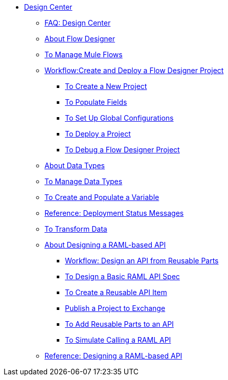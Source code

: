 // TOC File

* link:/design-center/v/1.0/[Design Center]
+
////
** link:/design-center/v/1.0/api-designer[API Designer]
////
** link:/design-center/v/1.0/faq-design-center[FAQ: Design Center]
** link:/design-center/v/1.0/about-flow-designer[About Flow Designer]
** link:/design-center/v/1.0/to-manage-mule-flows[To Manage Mule Flows]
** link:/design-center/v/1.0/workflow-create-and-deploy-a-flow-designer-project[Workflow:Create and Deploy a Flow Designer Project]
*** link:/design-center/v/1.0/to-create-a-new-project[To Create a New Project]
*** link:/design-center/v/1.0/to-populate-fields[To Populate Fields]
*** link:/design-center/v/1.0/to-set-up-global-configurations[To Set Up Global Configurations]
*** link:/design-center/v/1.0/to-deploy-a-project[To Deploy a Project]
*** link:/design-center/v/1.0/to-debug-a-flow-designer-project[To Debug a Flow Designer Project]
** link:/design-center/v/1.0/about-data-types[About Data Types]
** link:/design-center/v/1.0/to-manage-data-types[To Manage Data Types]
** link:/design-center/v/1.0/to-create-and-populate-a-variable[To Create and Populate a Variable]
** link:/design-center/v/1.0/reference-deployment-status-messages[Reference: Deployment Status Messages]
** link:/design-center/v/1.0/to-transform-data[To Transform Data]
** link:/design-center/v/1.0/designing-api-about[About Designing a RAML-based API]
*** link:/design-center/v/1.0/workflow-design-api-reusable[Workflow: Design an API from Reusable Parts]
*** link:/design-center/v/1.0/design-raml-api-task[To Design a Basic RAML API Spec]
*** link:/design-center/v/1.0/create-reuse-part-task[To Create a Reusable API Item]
*** link:/design-center/v/1.0/publish-project-exchange-task[Publish a Project to Exchange]
*** link:/design-center/v/1.0/add-dependencies-task[To Add Reusable Parts to an API]
*** link:/design-center/v/1.0/simulate-api-task[To Simulate Calling a RAML API]
** link:/design-center/v/1.0/designing-api-reference[Reference: Designing a RAML-based API]